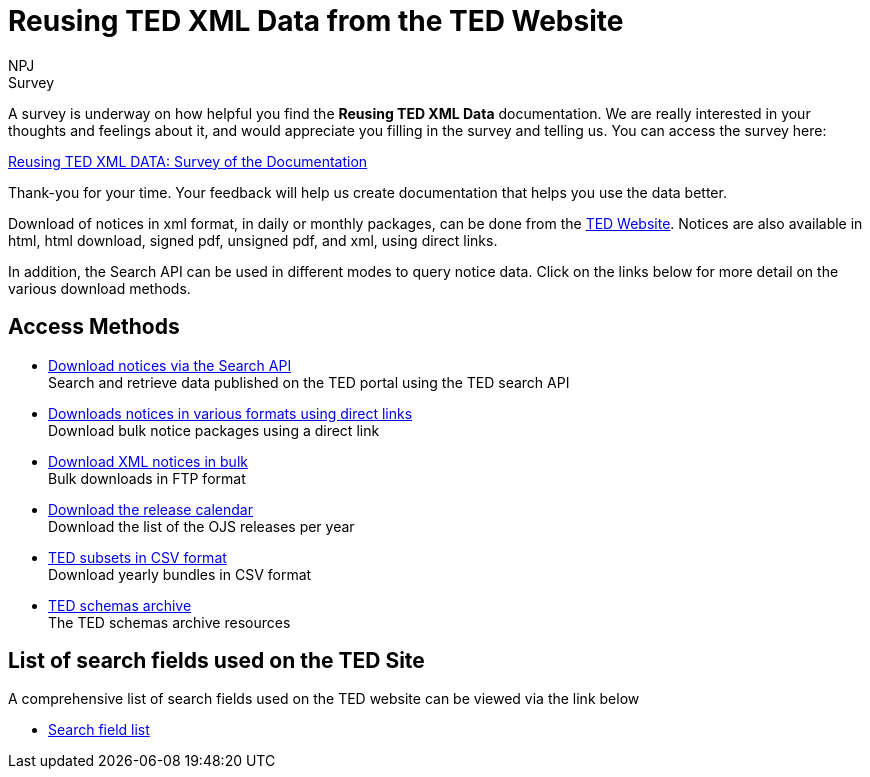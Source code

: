 :doctitle: Reusing TED XML Data from the TED Website
:doccode: ODS-REUS-01
:author: NPJ
:authoremail: nicole-anne.paterson-jones@ext.ec.europa.eu
:docdate: November 2023

.Survey
****
A survey is underway on how helpful you find the *Reusing TED XML Data* documentation. We are really interested in your thoughts and feelings about it, and would appreciate you filling in the survey and telling us.  You can access the survey here:

https://ec.europa.eu/eusurvey/runner/670dc92b-c6ef-94d5-3af0-c54d65b0ad6d[Reusing TED XML DATA: Survey of the Documentation ]

Thank-you for your time. Your feedback will help us create documentation that helps you use the data better.
****

Download of notices in xml format, in daily or monthly packages, can be done from the https://ted.europa.eu/en/[TED Website]. Notices are also available in html, html download, signed pdf,
unsigned pdf, and xml, using direct links.

In addition, the Search API can be used in different modes to query notice data. Click on the links below for more detail on the various download methods.


== Access Methods

* https://ted.europa.eu/en/simap/developers-corner-for-reusers#search-retrieve-data[Download notices via the Search API] +
Search and retrieve data published on the TED portal using the TED search API
* https://ted.europa.eu/en/simap/developers-corner-for-reusers#download-notices-various-formats[Downloads notices in various formats using direct links] +
Download bulk notice packages using a direct link
* https://ted.europa.eu/en/simap/developers-corner-for-reusers#download-xml-notices[Download XML notices in bulk] +
Bulk downloads in FTP format
* https://ted.europa.eu/en/simap/developers-corner-for-reusers#download-release-calendar[Download the release calendar] +
Download the list of the OJS releases per year
* https://data.europa.eu/data/datasets/ted-csv?locale=en[TED subsets in CSV format] +
Download yearly bundles in CSV format
* xref:ftp.adoc[TED schemas archive] +
The TED schemas archive resources


== List of search fields used on the TED Site

A comprehensive list of search fields used on the TED website can be viewed via the link below

* xref:field-list.adoc[Search field list]
